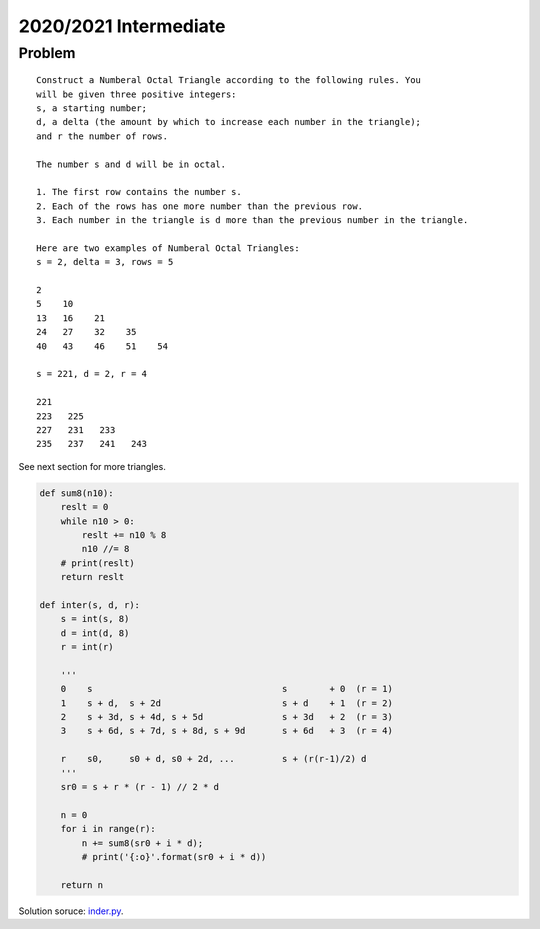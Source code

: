 2020/2021 Intermediate
======================

Problem
-------

::

    Construct a Numberal Octal Triangle according to the following rules. You
    will be given three positive integers:
    s, a starting number;
    d, a delta (the amount by which to increase each number in the triangle);
    and r the number of rows.

    The number s and d will be in octal.

    1. The first row contains the number s.
    2. Each of the rows has one more number than the previous row.
    3. Each number in the triangle is d more than the previous number in the triangle.

    Here are two examples of Numberal Octal Triangles:
    s = 2, delta = 3, rows = 5

    2
    5    10
    13   16    21
    24   27    32    35
    40   43    46    51    54

    s = 221, d = 2, r = 4

    221
    223   225
    227   231   233
    235   237   241   243

See next section for more triangles.

.. code-block:: python

    def sum8(n10):
        reslt = 0
        while n10 > 0:
            reslt += n10 % 8
            n10 //= 8
        # print(reslt)
        return reslt

    def inter(s, d, r):
        s = int(s, 8)
        d = int(d, 8)
        r = int(r)

        '''
        0    s                                    s        + 0  (r = 1)
        1    s + d,  s + 2d                       s + d    + 1  (r = 2)
        2    s + 3d, s + 4d, s + 5d               s + 3d   + 2  (r = 3)
        3    s + 6d, s + 7d, s + 8d, s + 9d       s + 6d   + 3  (r = 4)

        r    s0,     s0 + d, s0 + 2d, ...         s + (r(r-1)/2) d
        '''
        sr0 = s + r * (r - 1) // 2 * d

        n = 0
        for i in range(r):
            n += sum8(sr0 + i * d);
            # print('{:o}'.format(sr0 + i * d))

        return n
..

Solution soruce: `inder.py <https://github.com/odys-z/hello/blob/master/acsl-pydev/acsl/contest1/c1_2021/inter.py>`_.
